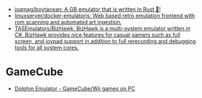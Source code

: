 - [[https://github.com/joamag/boytacean][joamag/boytacean: A GB emulator that is written in Rust 🦀!]]
- [[https://github.com/linuxserver/docker-emulatorjs][linuxserver/docker-emulatorjs: Web based retro emulation frontend with rom scanning and automated art ingestion.]]
- [[https://github.com/TASEmulators/BizHawk][TASEmulators/BizHawk: BizHawk is a multi-system emulator written in C#. BizHawk provides nice features for casual gamers such as full screen, and joypad support in addition to full rerecording and debugging tools for all system cores.]]

* GameCube
- [[https://dolphin-emu.org/][Dolphin Emulator - GameCube/Wii games on PC]]
